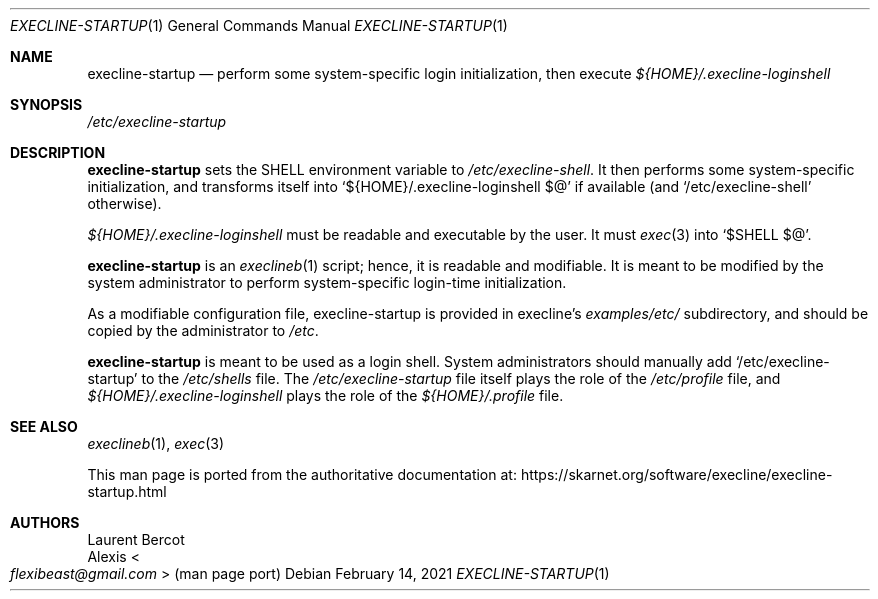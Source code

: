 .Dd February 14, 2021
.Dt EXECLINE-STARTUP 1
.Os
.Sh NAME
.Nm execline-startup
.Nd perform some system-specific login initialization, then execute
.Pa ${HOME}/.execline-loginshell
.Sh SYNOPSIS
.Pa /etc/execline-startup
.Sh DESCRIPTION
.Nm
sets the
.Ev SHELL
environment variable to
.Pa /etc/execline-shell .
It then performs some system-specific initialization, and
transforms itself into
.Ql ${HOME}/.execline-loginshell $@
if available (and
.Ql /etc/execline-shell
otherwise).
.Pp
.Pa ${HOME}/.execline-loginshell
must be readable and executable by the user.
It must
.Xr exec 3
into
.Ql $SHELL $@ .
.Pp
.Nm
is an
.Xr execlineb 1
script; hence, it is readable and modifiable.
It is meant to be modified by the system administrator to perform
system-specific login-time initialization.
.Pp
As a modifiable configuration file, execline-startup is provided in
execline's
.Pa examples/etc/
subdirectory, and should be copied by the administrator to
.Pa /etc .
.Pp
.Nm
is meant to be used as a login shell.
System administrators should manually add
.Ql /etc/execline-startup
to the
.Pa /etc/shells
file.
The
.Pa /etc/execline-startup
file itself plays the role of the
.Pa /etc/profile
file, and
.Pa ${HOME}/.execline-loginshell
plays the role of the
.Pa ${HOME}/.profile
file.
.Sh SEE ALSO
.Xr execlineb 1 ,
.Xr exec 3
.Pp
This man page is ported from the authoritative documentation at:
.Lk https://skarnet.org/software/execline/execline-startup.html
.Sh AUTHORS
.An Laurent Bercot
.An Alexis Ao Mt flexibeast@gmail.com Ac (man page port)
